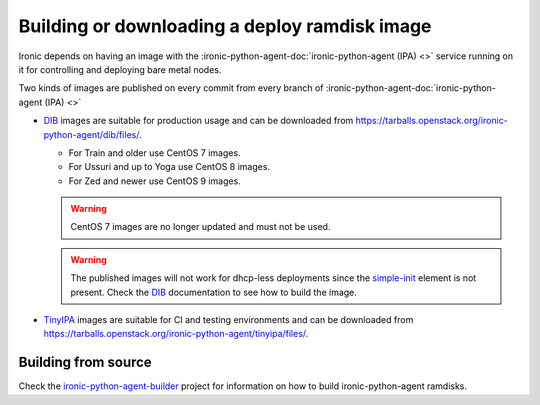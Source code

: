 .. _deploy-ramdisk:

Building or downloading a deploy ramdisk image
==============================================

Ironic depends on having an image with the
:ironic-python-agent-doc:`ironic-python-agent (IPA) <>`
service running on it for controlling and deploying bare metal nodes.

Two kinds of images are published on every commit from every branch of
:ironic-python-agent-doc:`ironic-python-agent (IPA) <>`

* DIB_ images are suitable for production usage and can be downloaded from
  https://tarballs.openstack.org/ironic-python-agent/dib/files/.

  * For Train and older use CentOS 7 images.
  * For Ussuri and up to Yoga use CentOS 8 images.
  * For Zed and newer use CentOS 9 images.

  .. warning:: CentOS 7 images are no longer updated and must not be
               used.

  .. warning:: The published images will not work for dhcp-less deployments
               since the simple-init_ element is not present. Check the DIB_
               documentation to see how to build the image.

* TinyIPA_ images are suitable for CI and testing environments and can be
  downloaded from
  https://tarballs.openstack.org/ironic-python-agent/tinyipa/files/.

Building from source
--------------------

Check the ironic-python-agent-builder_ project for information on how to build
ironic-python-agent ramdisks.

.. _DIB: https://docs.openstack.org/ironic-python-agent-builder/latest/admin/dib.html
.. _TinyIPA: https://docs.openstack.org/ironic-python-agent-builder/latest/admin/tinyipa.html
.. _ironic-python-agent-builder: https://docs.openstack.org/ironic-python-agent-builder/latest/
.. _simple-init: https://docs.openstack.org/diskimage-builder/latest/elements/simple-init/README.html
